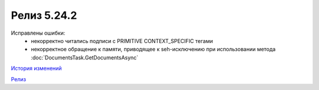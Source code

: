 Релиз 5.24.2
============

.. feed-entry::
   :date: 2018-11-16

Исправлены ошибки:
    - некорректно читались подписи с PRIMITIVE CONTEXT_SPECIFIC тегами
    - некорректное обращение к памяти, приводящее к seh-исключению при использовании метода :doc:`DocumentsTask.GetDocumentsAsync`

`История изменений <http://diadocsdk-1c.readthedocs.io/ru/dev/History.html>`_

`Релиз <http://diadocsdk-1c.readthedocs.io/ru/dev/Downloads.html>`_